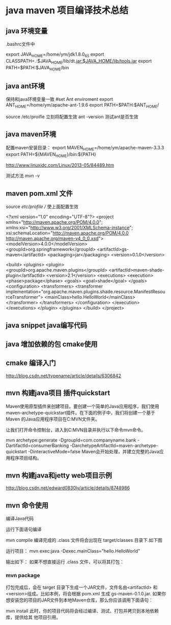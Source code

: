 * java maven 项目编译技术总结
** java 环境变量

   .bashrc文件中

export JAVA_HOME=/home/ym/jdk1.8.0_65
export CLASSPATH=.:$JAVA_HOME/lib/dt.jar:$JAVA_HOME/lib/tools.jar  
export PATH=$PATH:$JAVA_HOME/bin 
   
** java ant环境
保持和java环境变量一致 
    #set Ant enviroment
    export ANT_HOME=/home/ym/apache-ant-1.9.6
    export PATH=$PATH:$ANT_HOME/

    source /etc/proifle   立刻将配置生效
    ant -version   测试ant是否生效


** java maven环境
   配置maven安装目录：                                                                                                                                             
export MAVEN_HOME=/home/ym/apache-maven-3.3.3
export PATH=${MAVEN_HOME}/bin:${PATH}                                                                                                                           

http://www.linuxidc.com/Linux/2013-05/84489.htm

测试方法
mvn -v

** maven pom.xml 文件
   source /etc/profile // 使上面配置生效


<?xml version="1.0" encoding="UTF-8"?>
<project xmlns="http://maven.apache.org/POM/4.0.0"; xmlns:xsi="http://www.w3.org/2001/XMLSchema-instance";
        xsi:schemaLocation="http://maven.apache.org/POM/4.0.0 http://maven.apache.org/maven-v4_0_0.xsd">
        <modelVersion>4.0.0</modelVersion>
        <groupId>org.springframework</groupId>
        <artifactId>gs-maven</artifactId>
        <packaging>jar</packaging>
        <version>0.1.0</version>

        <build>
                <plugins>
                        <plugin>
                                <groupId>org.apache.maven.plugins</groupId>
                                <artifactId>maven-shade-plugin</artifactId>
                                <version>2.1</version>
                                <executions>
                                        <execution>
                                                <phase>package</phase>
                                                <goals>
                                                        <goal>shade</goal>
                                                </goals>
                                                <configuration>
                                                        <transformers>
                                                                <transformer
                                                                        implementation="org.apache.maven.plugins.shade.resource.ManifestResourceTransformer">
                                                                        <mainClass>hello.HelloWorld</mainClass>
                                                                </transformer>
                                                        </transformers>
                                                </configuration>
                                        </execution>
                                </executions>
                        </plugin>
                </plugins>
        </build>
</project>



** java snippet java编写代码
** java 增加依赖的包  cmake使用

** cmake 编译入门
http://blog.csdn.net/typename/article/details/6306842


** mvn 构建java项目 插件quickstart

   Maven使用原型插件来创建项目。要创建一个简单的Java应用程序，我们使用
maven-archetype-quickstart插件。在下面的例子中，我们将创建一个基于Maven
的Java应用程序项目在C:MVN文件夹。

让我们打开命令控制台，进入到C:MVN目录并执行以下命令mvn命令。

mvn archetype:generate -DgroupId=com.companyname.bank
-DartifactId=consumerBanking
-DarchetypeArtifactId=maven-archetype-quickstart
-DinteractiveMode=false
Maven会开始处理，并建立完整的Java应用程序项目结构。

** mvn 构建java和jetty web项目示例
http://blog.csdn.net/edward0830ly/article/details/8748986

** mvn 命令使用
编译Java代码

运行下面语句编译

mvn compile
编译完成的 .class 文件将会出现在 target/classes 目录下.如下图

运行项目：
mvn exec:java -Dexec.mainClass="hello.HelloWorld"

输出如下：
如果不想直接运行 .class 文件，可以将其打包：

*** mvn package
打包完成后，会在 target 目录下生成一个JAR文件，文件名由<artifactId> 和
<version>组成。比如本例，将会根据 pom.xml 生成 gs-maven-0.1.0.jar.
如果你想安装您的项目的JAR文件到本地Maven仓库，那么你应该调用下面语句：

mvn install
此时，你的项目代码将会经过编译、测试、打包并拷贝到本地依赖库，提供给其
他项目引用。
